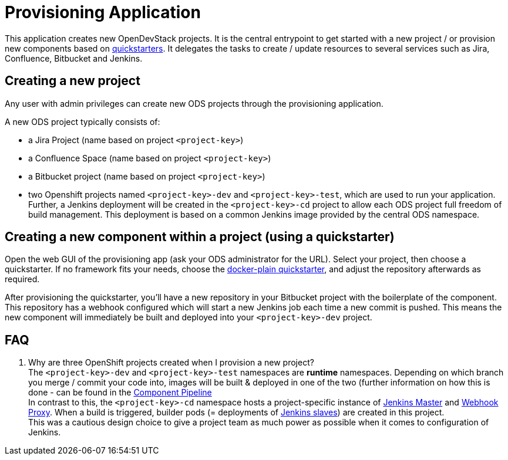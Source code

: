 = Provisioning Application

This application creates new OpenDevStack projects. It is the central entrypoint to get started with a new project / or provision new components based on xref:quickstarters:index.adoc[quickstarters].
It delegates the tasks to create / update resources to several services such as Jira, Confluence, Bitbucket and Jenkins.


== Creating a new project

Any user with admin privileges can create new ODS projects through the provisioning application.

A new ODS project typically consists of:

* a Jira Project (name based on project `<project-key>`)
* a Confluence Space (name based on project `<project-key>`)
* a Bitbucket project (name based on project `<project-key>`)
* two Openshift projects named `<project-key>-dev` and `<project-key>-test`, which are used to run your application. Further, a Jenkins deployment will be created in the `<project-key>-cd` project to allow each ODS project full freedom of build management. This deployment is based on a common Jenkins image provided by the central ODS namespace.

== Creating a new component within a project (using a quickstarter)

Open the web GUI of the provisioning app (ask your ODS administrator for the URL). Select your project, then choose a quickstarter. If no framework fits your needs, choose the xref:quickstarters:docker-plain.adoc[docker-plain quickstarter], and adjust the repository afterwards as required.

After provisioning the quickstarter, you’ll have a new repository in your Bitbucket project with the boilerplate of the component. This repository has a webhook configured which will start a new Jenkins job each time a new commit is pushed. This means the new component will immediately be built and deployed into your `<project-key>-dev` project.

== FAQ

. Why are three OpenShift projects created when I provision a new project? +
The `<project-key>-dev` and `<project-key>-test` namespaces are **runtime** namespaces. Depending on which branch you merge / commit your code into, images will be built & deployed in one of the two (further information on how this is done - can be found in the xref:jenkins-shared-library:component-pipeline.adoc[Component Pipeline] +
In contrast to this, the `<project-key>-cd` namespace hosts a project-specific instance of xref:jenkins:master.adoc[Jenkins Master] and xref:jenkins:webhook-proxy.adoc[Webhook Proxy]. When a build is triggered, builder pods (= deployments of xref:jenkins:slave-base.adoc[Jenkins slaves]) are created in this project. +
This was a cautious design choice to give a project team as much power as possible when it comes to configuration of Jenkins.
